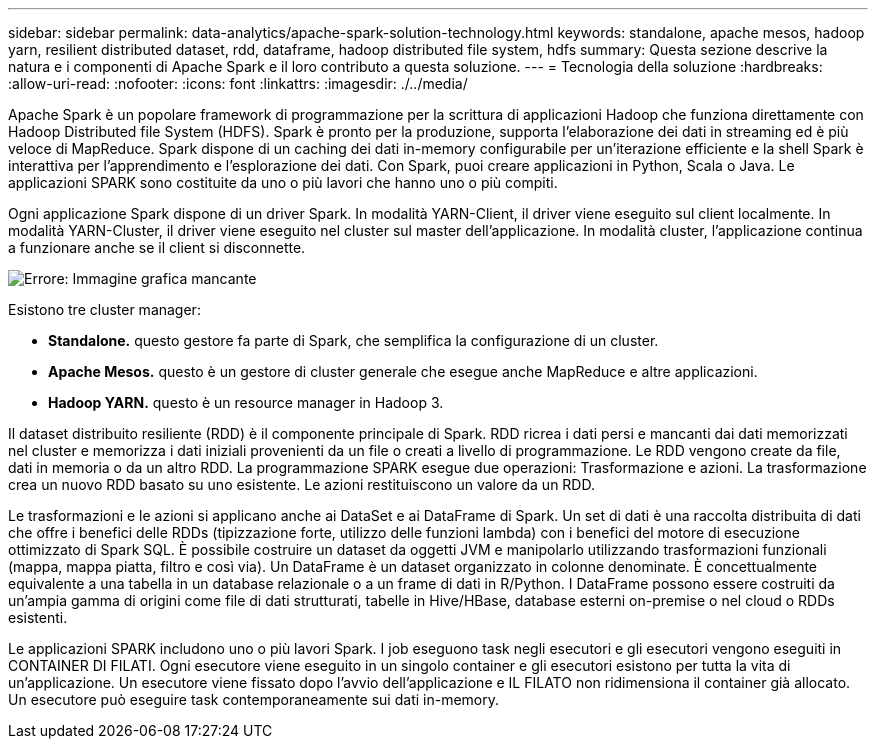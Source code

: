 ---
sidebar: sidebar 
permalink: data-analytics/apache-spark-solution-technology.html 
keywords: standalone, apache mesos, hadoop yarn, resilient distributed dataset, rdd, dataframe, hadoop distributed file system, hdfs 
summary: Questa sezione descrive la natura e i componenti di Apache Spark e il loro contributo a questa soluzione. 
---
= Tecnologia della soluzione
:hardbreaks:
:allow-uri-read: 
:nofooter: 
:icons: font
:linkattrs: 
:imagesdir: ./../media/


[role="lead"]
Apache Spark è un popolare framework di programmazione per la scrittura di applicazioni Hadoop che funziona direttamente con Hadoop Distributed file System (HDFS). Spark è pronto per la produzione, supporta l'elaborazione dei dati in streaming ed è più veloce di MapReduce. Spark dispone di un caching dei dati in-memory configurabile per un'iterazione efficiente e la shell Spark è interattiva per l'apprendimento e l'esplorazione dei dati. Con Spark, puoi creare applicazioni in Python, Scala o Java. Le applicazioni SPARK sono costituite da uno o più lavori che hanno uno o più compiti.

Ogni applicazione Spark dispone di un driver Spark. In modalità YARN-Client, il driver viene eseguito sul client localmente. In modalità YARN-Cluster, il driver viene eseguito nel cluster sul master dell'applicazione. In modalità cluster, l'applicazione continua a funzionare anche se il client si disconnette.

image:apache-spark-image3.png["Errore: Immagine grafica mancante"]

Esistono tre cluster manager:

* *Standalone.* questo gestore fa parte di Spark, che semplifica la configurazione di un cluster.
* *Apache Mesos.* questo è un gestore di cluster generale che esegue anche MapReduce e altre applicazioni.
* *Hadoop YARN.* questo è un resource manager in Hadoop 3.


Il dataset distribuito resiliente (RDD) è il componente principale di Spark. RDD ricrea i dati persi e mancanti dai dati memorizzati nel cluster e memorizza i dati iniziali provenienti da un file o creati a livello di programmazione. Le RDD vengono create da file, dati in memoria o da un altro RDD. La programmazione SPARK esegue due operazioni: Trasformazione e azioni. La trasformazione crea un nuovo RDD basato su uno esistente. Le azioni restituiscono un valore da un RDD.

Le trasformazioni e le azioni si applicano anche ai DataSet e ai DataFrame di Spark. Un set di dati è una raccolta distribuita di dati che offre i benefici delle RDDs (tipizzazione forte, utilizzo delle funzioni lambda) con i benefici del motore di esecuzione ottimizzato di Spark SQL. È possibile costruire un dataset da oggetti JVM e manipolarlo utilizzando trasformazioni funzionali (mappa, mappa piatta, filtro e così via). Un DataFrame è un dataset organizzato in colonne denominate. È concettualmente equivalente a una tabella in un database relazionale o a un frame di dati in R/Python. I DataFrame possono essere costruiti da un'ampia gamma di origini come file di dati strutturati, tabelle in Hive/HBase, database esterni on-premise o nel cloud o RDDs esistenti.

Le applicazioni SPARK includono uno o più lavori Spark. I job eseguono task negli esecutori e gli esecutori vengono eseguiti in CONTAINER DI FILATI. Ogni esecutore viene eseguito in un singolo container e gli esecutori esistono per tutta la vita di un'applicazione. Un esecutore viene fissato dopo l'avvio dell'applicazione e IL FILATO non ridimensiona il container già allocato. Un esecutore può eseguire task contemporaneamente sui dati in-memory.
